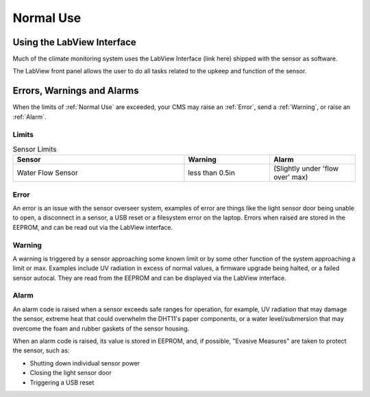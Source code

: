 Normal Use
==========


Using the LabView Interface
###########################

Much of the climate monitoring system uses the LabView Interface (link here) shipped with the sensor as software.

.. image:: images/LabVIEW_VI_Front_Panel.png
  :width: 525
  :alt: LabView Front Panel

The LabView front panel allows the user to do all tasks related to the upkeep and function of the sensor.


Errors, Warnings and Alarms
###########################

When the limits of :ref:`Normal Use` are exceeded, your CMS may raise an :ref:`Error`, send a :ref:`Warning`, or raise an :ref:`Alarm`.

Limits
------

.. list-table:: Sensor Limits
   :widths: 50 25 25
   :header-rows: 1

   * - Sensor
     - Warning
     - Alarm
   * - Water Flow Sensor
     - less than 0.5in
     - (Slightly under 'flow over' max)


Error
-----

An error is an issue with the sensor overseer system, examples of error are things like the light sensor door being unable to
open, a disconnect in a sensor, a USB reset or a filesystem error on the laptop. Errors when raised are stored in the EEPROM,
and can be read out via the LabView interface.

Warning
-------

A warning is triggered by a sensor approaching some known limit or by some other function of the system approaching a limit or max.
Examples include UV radiation in excess of normal values, a firmware upgrade being halted, or a failed sensor autocal. They are read
from the EEPROM and can be displayed via the LabView interface.

Alarm
-----

An alarm code is raised when a sensor exceeds safe ranges for operation, for example, UV radiation that may damage the sensor, extreme
heat that could overwhelm the DHT11's paper components, or a water level/submersion that may overcome the foam and rubber gaskets of the
sensor housing.

When an alarm code is raised, its value is stored in EEPROM, and, if possible, "Evasive Measures" are taken to protect the sensor, such as:

- Shutting down individual sensor power
- Closing the light sensor door
- Triggering a USB reset
